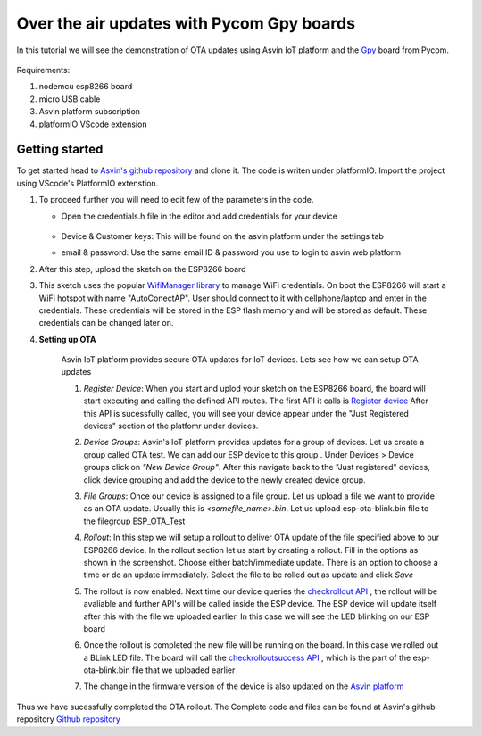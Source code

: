 ========================================================
Over the air updates with Pycom Gpy boards
========================================================

In this tutorial we will see the demonstration of OTA updates using Asvin 
IoT platform and the `Gpy <https://pycom.io/product/gpy/>`_ board from Pycom. 

    .. image:: ../images/OTA_wb.jpg
        :width: 400pt
        :align: center

Requirements:

1. nodemcu esp8266 board
2. micro USB cable
3. Asvin platform subscription 
4. platformIO VScode extension


Getting started
###############

To get started head to `Asvin's github repository <https://github.com/Asvin-io/tutorials>`_ and clone it. 
The code is writen under platformIO. Import the project using VScode's PlatformIO extenstion.


1.  To proceed further you will need to edit few of the parameters in the code.

    - Open the credentials.h file in the editor and add credentials for your device

        .. image:: ../images/keys_edited.jpg
           :width: 400pt
           :align: center
            
    - Device & Customer keys: This will be found on the asvin platform under the settings tab
    - email & password: Use the same email ID & password you use to login to asvin web platform 
    


2.  After this step, upload the sketch on the ESP8266 board

3.  This sketch uses the popular `WifiManager library <https://github.com/tzapu/WiFiManager>`_ to 
    manage WiFi credentials. On boot the ESP8266 will start a WiFi hotspot with name "AutoConectAP". User should connect to it with   
    cellphone/laptop and enter in the credentials. These credentials will be stored in the ESP flash 
    memory and will be stored as default. These credentials can be changed later on.

4. **Setting up OTA**

    Asvin IoT platform provides secure OTA updates for IoT devices. Lets see how we can setup OTA updates

    1.  *Register Device*:
        When you start and uplod your sketch on the ESP8266 board, the board will start executing 
        and calling the defined API routes. The first API it calls is 
        `Register device <https://asvin.readthedocs.io/en/latest/version-controller/version-controller-api.html#register-device>`_ 
        After this API is sucessfully called, you will see your device appear
        under the "Just Registered devices" section of the platfomr under devices. 

        .. image:: ../images/register_edited.jpg
            :width: 400pt
            :align: center


    2.  *Device Groups*:
        Asvin's IoT platform provides updates for a group of devices. Let us create a group called
        OTA test. We can add our ESP device to this group . Under Devices > Device groups click on 
        *"New Device Group"*. After this navigate back to the "Just registered" devices, click device 
        grouping and add the device to the newly created device group.         
    
    3.  *File Groups*:
        Once our device is assigned to a file group. Let us upload a file we want to provide as an OTA 
        update. Usually this is *<somefile_name>.bin*. Let us upload esp-ota-blink.bin file to the filegroup 
        ESP_OTA_Test
    
        .. image:: ../images/upload_file.png
            :width: 400pt
            :align: center

    4.  *Rollout*:
        In this step we will setup a rollout to deliver OTA update of the file specified above to our 
        ESP8266 device.
        In the rollout section let us start by creating a rollout.
        Fill in the options as shown in the screenshot.
        Choose either batch/immediate update. 
        There is an option to choose a time or do an update immediately.
        Select the file to be rolled out as update and click *Save* 

        .. image:: ../images/rollout_edited.jpg
            :width: 400pt
            :align: center

    5.  The rollout is now enabled. Next time our device queries the  
        `checkrollout API <https://asvin.readthedocs.io/en/latest/version-controller/version-controller-api.html#next-rollout>`_ , 
        the rollout will be avaliable and further API's will be called inside the ESP device.
        The ESP device will update itself after this with the file we uploaded earlier. In this case we will see the 
        LED blinking on our ESP board

    6.  Once the rollout is completed the new file will be running on the board. In this case we rolled out a BLink LED file. 
        The board will call the  `checkrolloutsuccess API <https://asvin.readthedocs.io/en/latest/version-controller/version-controller-api.html#rollout-success>`_ ,
        which is the part of the esp-ota-blink.bin file that we uploaded earlier    

    7.  The change in the firmware version of the device is also updated on the 
        `Asvin platform <https://app.asvin.io/>`_  
         


Thus we have sucessfully completed the OTA rollout. The Complete code and files can be found
at Asvin's github repository `Github repository <https://github.com/Asvin-io/tutorials>`_  